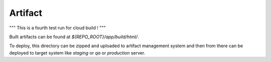 Artifact
========
"""
This is a fourth test run for cloud build !
"""

Built artifacts can be found at `${REPO_ROOT}/app/build/html/`. 

To deploy, this directory can be zipped and uploaded to artifact management system and then from
there can be deployed to target system like `staging` or `qa` or `production` server.

